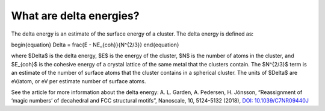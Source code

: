 
.. _What_are_delta_energies:

What are delta energies?
########################

The delta energy is an estimate of the surface energy of a cluster. The delta energy is defined as:

\begin{equation}
\Delta = \frac{E - NE_{coh}}{N^{2/3}}
\end{equation}

where $\Delta$ is the delta energy, $E$ is the energy of the cluster, $N$ is the number of atoms in the cluster, and $E_{coh}$ is the cohesive energy of a crystal lattice of the same metal that the clusters contain. The $N^{2/3}$ term is an estimate of the number of surface atoms that the cluster contains in a spherical cluster. The units of $\Delta$ are eV/atom, or eV per estimate number of surface atoms. 

See the article for more information about the delta energy: A. L. Garden, A. Pedersen, H. Jónsson, “Reassignment of ‘magic numbers’ of decahedral and FCC structural motifs”, Nanoscale, 10, 5124-5132 (2018), `DOI: 10.1039/C7NR09440J <https://doi.org/10.1039/C7NR09440J>`_